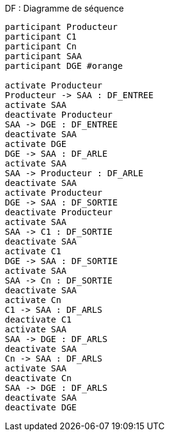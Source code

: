 ifndef::imagesdir[:imagesdir: ../../../../target/generated-docs/images]
[plantuml, archi-df-sequence, png]
.DF : Diagramme de séquence
....
participant Producteur
participant C1
participant Cn
participant SAA
participant DGE #orange

activate Producteur
Producteur -> SAA : DF_ENTREE
activate SAA
deactivate Producteur
SAA -> DGE : DF_ENTREE
deactivate SAA
activate DGE
DGE -> SAA : DF_ARLE
activate SAA
SAA -> Producteur : DF_ARLE
deactivate SAA
activate Producteur
DGE -> SAA : DF_SORTIE
deactivate Producteur
activate SAA
SAA -> C1 : DF_SORTIE
deactivate SAA
activate C1
DGE -> SAA : DF_SORTIE
activate SAA
SAA -> Cn : DF_SORTIE
deactivate SAA
activate Cn
C1 -> SAA : DF_ARLS
deactivate C1
activate SAA
SAA -> DGE : DF_ARLS
deactivate SAA
Cn -> SAA : DF_ARLS
activate SAA
deactivate Cn
SAA -> DGE : DF_ARLS
deactivate SAA
deactivate DGE
....
